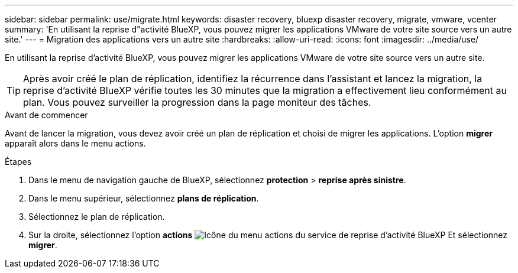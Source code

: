 ---
sidebar: sidebar 
permalink: use/migrate.html 
keywords: disaster recovery, bluexp disaster recovery, migrate, vmware, vcenter 
summary: 'En utilisant la reprise d"activité BlueXP, vous pouvez migrer les applications VMware de votre site source vers un autre site.' 
---
= Migration des applications vers un autre site
:hardbreaks:
:allow-uri-read: 
:icons: font
:imagesdir: ../media/use/


[role="lead"]
En utilisant la reprise d'activité BlueXP, vous pouvez migrer les applications VMware de votre site source vers un autre site.


TIP: Après avoir créé le plan de réplication, identifiez la récurrence dans l'assistant et lancez la migration, la reprise d'activité BlueXP vérifie toutes les 30 minutes que la migration a effectivement lieu conformément au plan. Vous pouvez surveiller la progression dans la page moniteur des tâches.

.Avant de commencer
Avant de lancer la migration, vous devez avoir créé un plan de réplication et choisi de migrer les applications. L'option *migrer* apparaît alors dans le menu actions.

.Étapes
. Dans le menu de navigation gauche de BlueXP, sélectionnez *protection* > *reprise après sinistre*.
. Dans le menu supérieur, sélectionnez *plans de réplication*.
. Sélectionnez le plan de réplication.
. Sur la droite, sélectionnez l'option *actions* image:../use/icon-horizontal-dots.png["Icône du menu actions du service de reprise d'activité BlueXP"] Et sélectionnez *migrer*.

